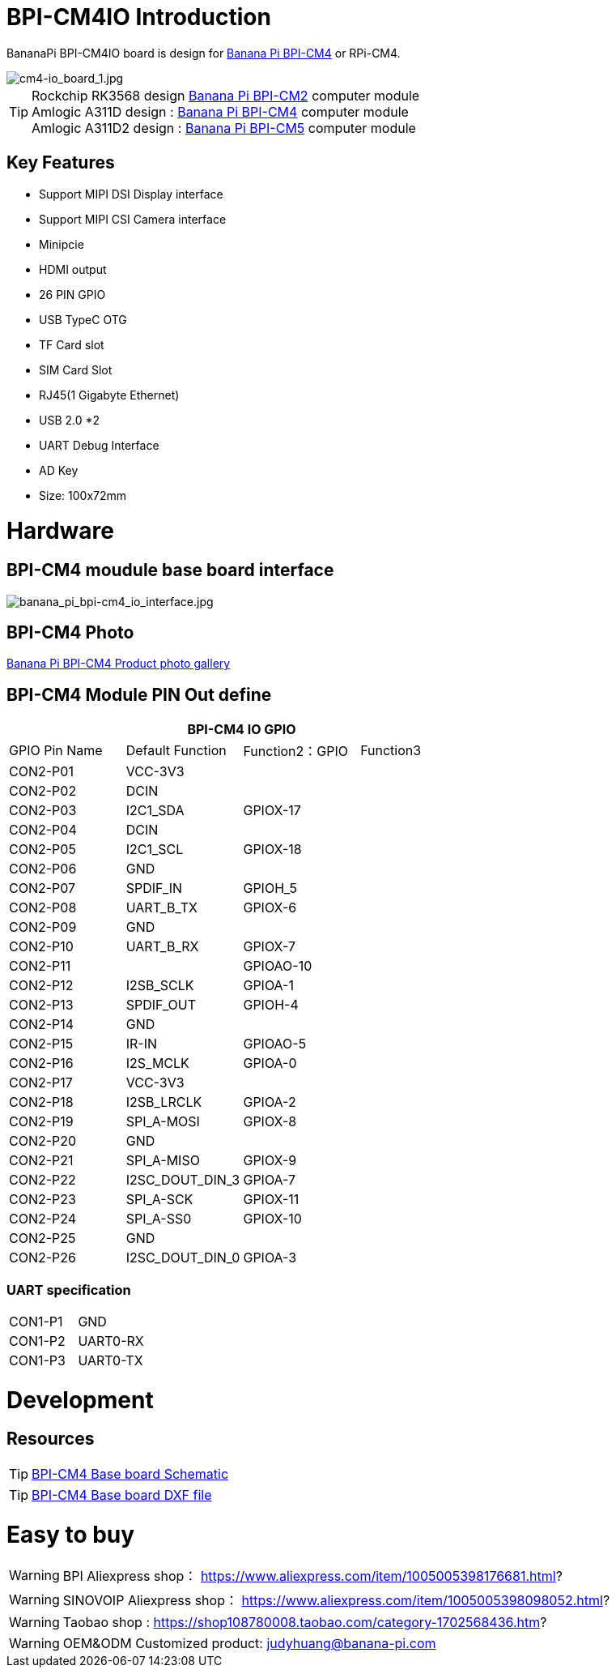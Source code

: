 = BPI-CM4IO Introduction

BananaPi BPI-CM4IO board is design for link:/en/BPI-CM4/BananaPi_BPI-CM4[Banana Pi BPI-CM4] or RPi-CM4.

image::/bpi-cm4/cm4-io_board_1.jpg[cm4-io_board_1.jpg]

TIP:  Rockchip RK3568 design link:/en/BPI-CM2/BananaPi_BPI-CM2[Banana Pi BPI-CM2] computer module +
Amlogic A311D design : link:/en/BPI-CM4/BananaPi_BPI-CM4[Banana Pi BPI-CM4] computer module +
Amlogic A311D2 design : link:/en/BPI-CM5/BananaPi_BPI-CM5[Banana Pi BPI-CM5] computer module

== Key Features

* Support MIPI DSI Display interface
* Support MIPI CSI Camera interface
* Minipcie
* HDMI output
* 26 PIN GPIO 
* USB TypeC OTG
* TF Card slot
* SIM Card Slot
* RJ45(1 Gigabyte Ethernet)
* USB 2.0 *2
* UART Debug Interface
* AD Key
* Size: 100x72mm

= Hardware

== BPI-CM4 moudule base board interface

image::/bpi-cm4/banana_pi_bpi-cm4_io_interface.jpg[banana_pi_bpi-cm4_io_interface.jpg]

== BPI-CM4 Photo

link:/en/BPI-CM4/Photo_BPI-CM4[Banana Pi BPI-CM4 Product photo gallery]

== BPI-CM4 Module PIN Out define

[options="header",cols="1,1,1,1"]
|=====
4+| **BPI-CM4 IO GPIO**
| GPIO Pin Name | Default Function | Function2：GPIO | Function3
| CON2-P01      | VCC-3V3          |                |          
| CON2-P02      | DCIN             |                |          
| CON2-P03      | I2C1_SDA         | GPIOX-17       |          
| CON2-P04      | DCIN             |                |          
| CON2-P05      | I2C1_SCL         | GPIOX-18       |          
| CON2-P06      | GND              |                |          
| CON2-P07      | SPDIF_IN         | GPIOH_5        |          
| CON2-P08      | UART_B_TX        | GPIOX-6        |          
| CON2-P09      | GND              |                |          
| CON2-P10      | UART_B_RX        | GPIOX-7        |          
| CON2-P11      |                  | GPIOAO-10      |          
| CON2-P12      | I2SB_SCLK        | GPIOA-1        |          
| CON2-P13      | SPDIF_OUT        | GPIOH-4        |          
| CON2-P14      | GND              |                |          
| CON2-P15      | IR-IN            | GPIOAO-5       |          
| CON2-P16      | I2S_MCLK         | GPIOA-0        |          
| CON2-P17      | VCC-3V3          |                |          
| CON2-P18      | I2SB_LRCLK       | GPIOA-2        |          
| CON2-P19      | SPI_A-MOSI       | GPIOX-8        |          
| CON2-P20      | GND              |                |          
| CON2-P21      | SPI_A-MISO       | GPIOX-9        |          
| CON2-P22      | I2SC_DOUT_DIN_3  | GPIOA-7        |          
| CON2-P23      | SPI_A-SCK        | GPIOX-11       |          
| CON2-P24      | SPI_A-SS0        | GPIOX-10       |          
| CON2-P25      | GND              |                |          
| CON2-P26      | I2SC_DOUT_DIN_0  | GPIOA-3        |
|=====

=== UART specification

[option="header",cols="1,1,1"]
|=====
| CON1-P1       | GND              |     
| CON1-P2       | UART0-RX         |     
| CON1-P3       | UART0-TX         |     
|=====

= Development
== Resources
TIP: https://drive.google.com/file/d/1IErCKqfWdU7gL7kUod2-wlpG7uE9EiVZ/view?usp=sharing[BPI-CM4 Base board Schematic]

TIP: https://drive.google.com/file/d/1-K3ESgU63S4ynwwNbe0p3Ol1ajOsufQ8/view?usp=sharing[BPI-CM4 Base board DXF file]


= Easy to buy
WARNING: BPI Aliexpress shop： https://www.aliexpress.com/item/1005005398176681.html?

WARNING: SINOVOIP Aliexpress shop： https://www.aliexpress.com/item/1005005398098052.html?

WARNING: Taobao shop : https://shop108780008.taobao.com/category-1702568436.htm?

WARNING: OEM&ODM Customized product: judyhuang@banana-pi.com